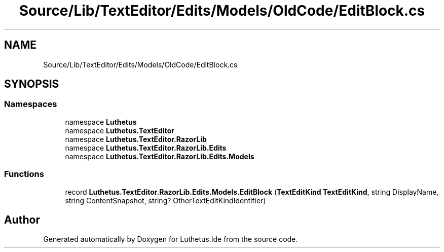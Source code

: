 .TH "Source/Lib/TextEditor/Edits/Models/OldCode/EditBlock.cs" 3 "Version 1.0.0" "Luthetus.Ide" \" -*- nroff -*-
.ad l
.nh
.SH NAME
Source/Lib/TextEditor/Edits/Models/OldCode/EditBlock.cs
.SH SYNOPSIS
.br
.PP
.SS "Namespaces"

.in +1c
.ti -1c
.RI "namespace \fBLuthetus\fP"
.br
.ti -1c
.RI "namespace \fBLuthetus\&.TextEditor\fP"
.br
.ti -1c
.RI "namespace \fBLuthetus\&.TextEditor\&.RazorLib\fP"
.br
.ti -1c
.RI "namespace \fBLuthetus\&.TextEditor\&.RazorLib\&.Edits\fP"
.br
.ti -1c
.RI "namespace \fBLuthetus\&.TextEditor\&.RazorLib\&.Edits\&.Models\fP"
.br
.in -1c
.SS "Functions"

.in +1c
.ti -1c
.RI "record \fBLuthetus\&.TextEditor\&.RazorLib\&.Edits\&.Models\&.EditBlock\fP (\fBTextEditKind\fP \fBTextEditKind\fP, string DisplayName, string ContentSnapshot, string? OtherTextEditKindIdentifier)"
.br
.in -1c
.SH "Author"
.PP 
Generated automatically by Doxygen for Luthetus\&.Ide from the source code\&.
